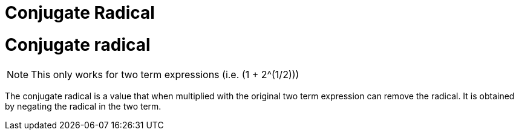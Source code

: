 = Conjugate Radical
:doctype: book

:math:

= Conjugate radical

NOTE: This only works for two term expressions (i.e.
(1 + 2{caret}(1/2)))

The conjugate radical is a value that when multiplied with the original two term expression can remove the radical.
It is obtained by negating the radical in the two term.
